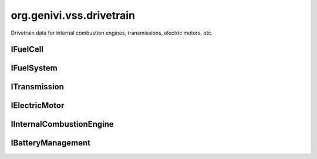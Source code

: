 org.genivi.vss.drivetrain
=========================

Drivetrain data for internal combustion engines, transmissions, electric motors, etc.

.. xbr:namespace:: org.genivi.vss.drivetrain

IFuelCell
---------

.. xbr:interface:: IFuelCell

    Fuel Cell signals

IFuelSystem
-----------

.. xbr:interface:: IFuelSystem

    Fuel system signals


    .. xbr:event:: on_consumption_since_start(new_value)

        :param new_value: Fuel amount consumed since start in liters.
        :type new_value: float
        :vss_id: 81 
        
        :vss_type: Float 
        :vss_unit: l 
        :vss_sensor: Flow Sensor 
        


    .. xbr:event:: on_time_since_start(new_value)

        :param new_value: Time elapsed since start in seconds.
        :type new_value: int
        :vss_id: 82 
        
        :vss_type: UInt32 
        :vss_unit: s 
        :vss_sensor: Timer 
        


    .. xbr:event:: on_instant_consumption(new_value)

        :param new_value: Current consumption in liters per 100 km.
        :type new_value: float
        :vss_id: 79 
        
        :vss_type: Float 
        :vss_unit: l/100km 
        :vss_sensor: Flow Sensor 
        


    .. xbr:event:: on_level(new_value)

        :param new_value: Level in fuel tank as percent of capacity. 0 = empty. 100 = full.
        :type new_value: int
        :vss_id: 77 
        
        :vss_type: UInt8 
        :vss_unit: percent 
        :vss_sensor: Fuel Tank Level Sensor 
        


    .. xbr:event:: on_range(new_value)

        :param new_value: Range in meters.
        :type new_value: int
        :vss_id: 78 
        
        :vss_type: UInt32 
        :vss_unit: m 
        :vss_sensor: Fuel Tank Level Sensor 
        


    .. xbr:event:: on_average_consumption(new_value)

        :param new_value: Average consumption in liters per 100 km.
        :type new_value: float
        :vss_id: 80 
        
        :vss_type: Float 
        :vss_unit: l/100km 
        :vss_sensor: Flow Sensor 
        

ITransmission
-------------

.. xbr:interface:: ITransmission

    Transmission-specific data, stopping at the drive shafts.


    .. xbr:event:: on_travelled_distance(new_value)

        :param new_value: Odometer reading
        :type new_value: float
        :vss_id: 1121 
        
        :vss_type: Float 
        :vss_unit: km 
        :vss_sensor: Odometer 
        


    .. xbr:event:: on_gear(new_value)

        :param new_value: Current gear. 0=Neutral. -1=Reverse
        :type new_value: int
        :vss_id: 70 
        
        :vss_type: Int8 
        
        :vss_sensor: Gearbox 
        :vss_actuator: Gearbox 


    .. xbr:event:: on_performance_mode(new_value)

        :param new_value: Current gearbox performance mode.
        :type new_value: str
        :vss_id: 71 
        :vss_enum: ['normal', 'sport', 'economy', 'snow', 'rain'] 
        :vss_type: String 
        
        :vss_sensor: Drive System 
        :vss_actuator: Drive System 


    .. xbr:event:: on_clutch_wear(new_value)

        :param new_value: Clutch wear as a percent. 0 = no wear. 100 = worn.
        :type new_value: int
        :vss_id: 74 
        
        :vss_type: UInt8 
        :vss_unit: percent 
        :vss_sensor: Clutch Wear Indicator 
        


    .. xbr:event:: on_speed(new_value)

        :param new_value: Vehicle speed, as sensed by the gearbox.
        :type new_value: int
        :vss_id: 68 
        
        :vss_type: Int32 
        :vss_unit: km/h 
        :vss_sensor: Speedometer 
        


    .. xbr:event:: on_gear_change_mode(new_value)

        :param new_value: Is the gearbox in automatic or manual (paddle) mode.
        :type new_value: str
        :vss_id: 72 
        :vss_enum: ['manual', 'automatic'] 
        :vss_type: String 
        
        :vss_sensor: Drive System 
        :vss_actuator: Drive System 


    .. xbr:event:: on_temperature(new_value)

        :param new_value: The current gearbox temperature
        :type new_value: int
        :vss_id: 73 
        
        :vss_type: Int16 
        :vss_unit: celsius 
        
        

IElectricMotor
--------------

.. xbr:interface:: IElectricMotor

    Electric Motor specific signals.

IInternalCombustionEngine
-------------------------

.. xbr:interface:: IInternalCombustionEngine

    Engine-specific data, stopping at the bell housing.


    .. xbr:event:: on_engine__e_o_p(new_value)

        :param new_value: Engine oil pressure.
        :type new_value: int
        :vss_id: 1117 
        
        :vss_type: Int16 
        :vss_unit: kpa 
        :vss_sensor: Oil Pressure Sensor 
        


    .. xbr:event:: on_engine__m_a_p(new_value)

        :param new_value: Manifold air pressure possibly boosted using forced induction.
        :type new_value: int
        :vss_id: 1114 
        
        :vss_type: Int16 
        :vss_unit: kpa 
        :vss_sensor: Manifold Air Pressure Sensor 
        


    .. xbr:event:: on_engine__power(new_value)

        :param new_value: Current engine power output.
        :type new_value: int
        :vss_id: 1118 
        
        :vss_type: Int16 
        :vss_unit: kW 
        :vss_sensor: Power Meter 
        


    .. xbr:event:: on_engine__e_o_t(new_value)

        :param new_value: Engine oil temperature.
        :type new_value: int
        :vss_id: 1113 
        
        :vss_type: Int16 
        :vss_unit: celsius 
        :vss_sensor: Oil Thermometer 
        


    .. xbr:event:: on_engine__torque(new_value)

        :param new_value: Current engine torque.
        :type new_value: int
        :vss_id: 1119 
        
        :vss_type: Int16 
        :vss_unit: N.m 
        :vss_sensor: Torque Meter 
        


    .. xbr:event:: on_engine__ambient_air_temperature(new_value)

        :param new_value: Ambient (Outside) air temperature
        :type new_value: float
        :vss_id: 1120 
        
        :vss_type: Float 
        :vss_unit: celsius 
        :vss_sensor: Thermometer 
        


    .. xbr:event:: on_engine__e_c_t(new_value)

        :param new_value: Engine coolant temperature.
        :type new_value: int
        :vss_id: 1112 
        
        :vss_type: Int16 
        :vss_unit: celsius 
        :vss_sensor: Coolant Thermometer 
        


    .. xbr:event:: on_engine__t_p_s(new_value)

        :param new_value: Current throttle position.
        :type new_value: int
        :vss_id: 1116 
        
        :vss_type: Int8 
        :vss_unit: percent 
        :vss_sensor: Throttle Position Sensor 
        


    .. xbr:event:: on_engine__m_a_f(new_value)

        :param new_value: Grams of air drawn into engine per second.
        :type new_value: int
        :vss_id: 1115 
        
        :vss_type: Int16 
        :vss_unit: g/s 
        :vss_sensor: Mass Air Flow Sensor 
        


    .. xbr:event:: on_engine__speed(new_value)

        :param new_value: Engine speed measured as rotations per minute.
        :type new_value: int
        :vss_id: 1111 
        
        :vss_type: UInt16 
        :vss_unit: rpm 
        :vss_sensor: Rotational Speed Sensor 
        

IBatteryManagement
------------------

.. xbr:interface:: IBatteryManagement

    Battery Management signals


    .. xbr:event:: on_battery_capacity(new_value)

        :param new_value: Remaining capacity of the batter pack
        :type new_value: int
        :vss_id: 76 
        
        :vss_type: Int8 
        :vss_unit: percent 
        :vss_sensor: Battery Monitor 
        


    .. xbr:event:: on_battery_temperature(new_value)

        :param new_value: Temperature of the battery pack
        :type new_value: float
        :vss_id: 75 
        
        :vss_type: Float 
        :vss_unit: celsius 
        :vss_sensor: Thermometer 
        
